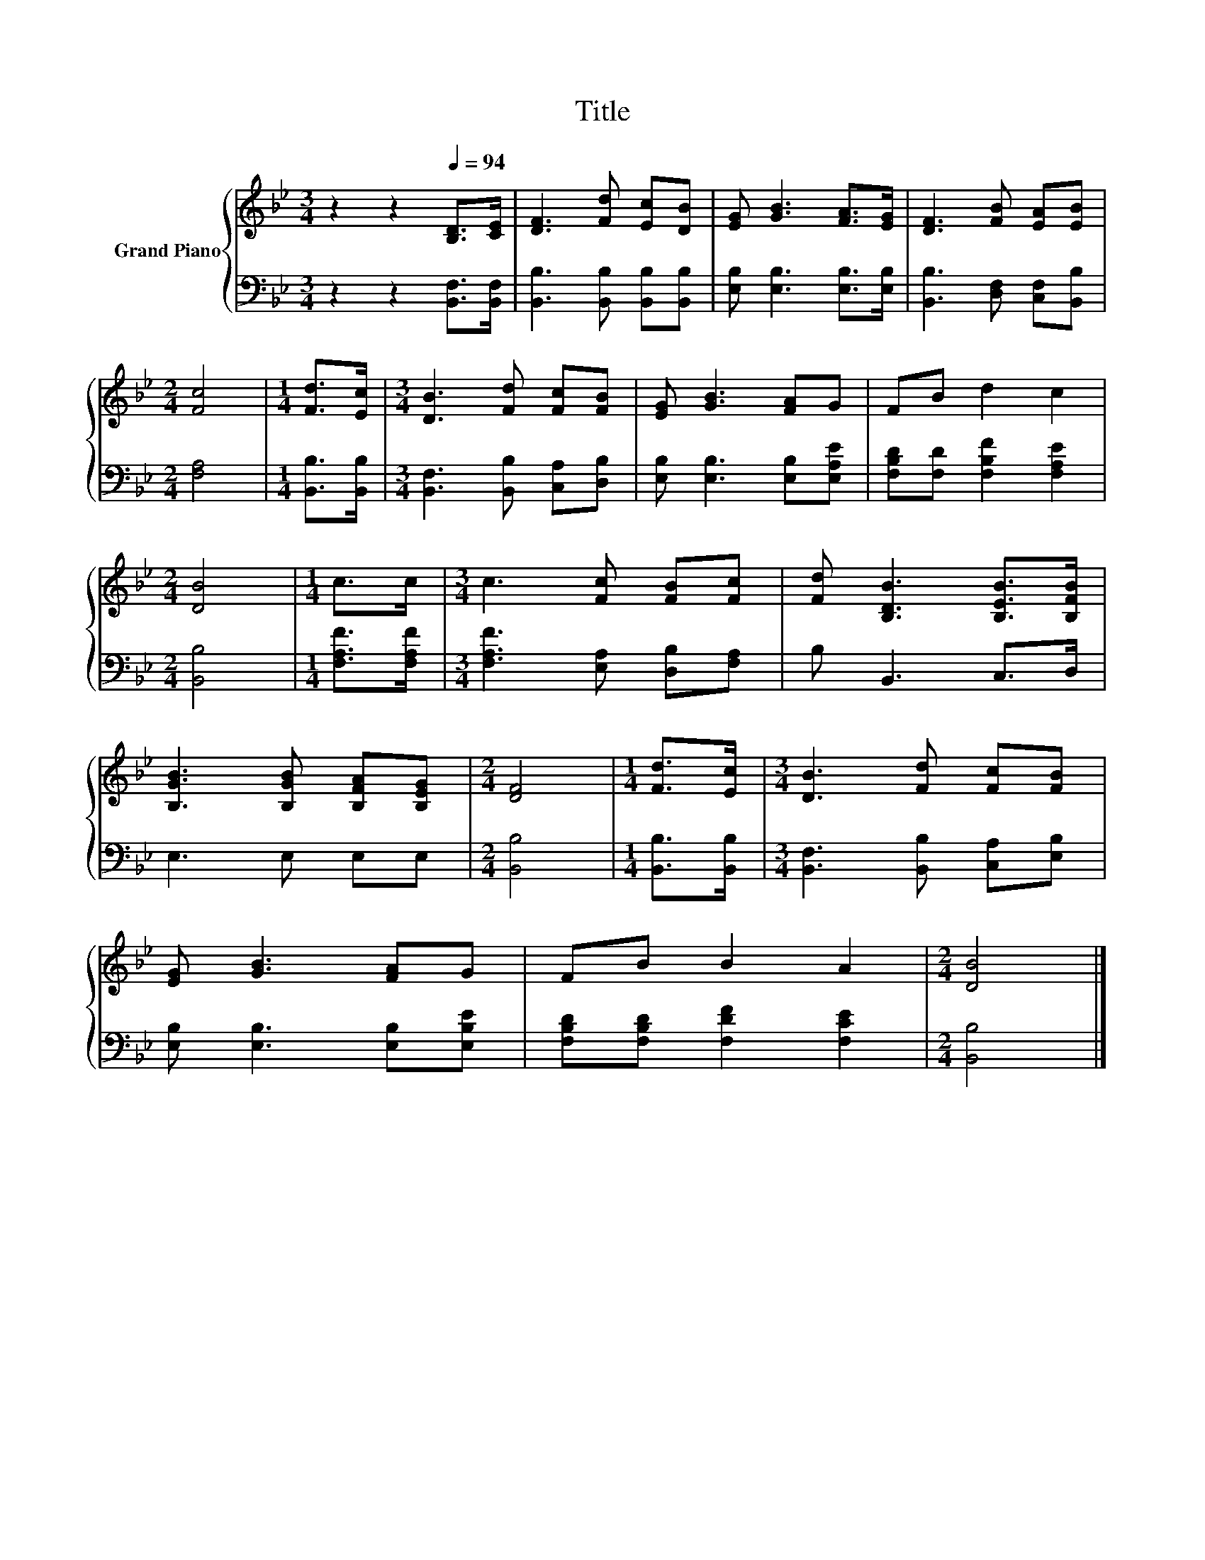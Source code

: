 X:1
T:Title
%%score { 1 | 2 }
L:1/8
M:3/4
K:Bb
V:1 treble nm="Grand Piano"
V:2 bass 
V:1
 z2 z2[Q:1/4=94] [B,D]>[CE] | [DF]3 [Fd] [Ec][DB] | [EG] [GB]3 [FA]>[EG] | [DF]3 [FB] [EA][EB] | %4
[M:2/4] [Fc]4 |[M:1/4] [Fd]>[Ec] |[M:3/4] [DB]3 [Fd] [Fc][FB] | [EG] [GB]3 [FA]G | FB d2 c2 | %9
[M:2/4] [DB]4 |[M:1/4] c>c |[M:3/4] c3 [Fc] [FB][Fc] | [Fd] [B,DB]3 [B,EB]>[B,FB] | %13
 [B,GB]3 [B,GB] [B,FA][B,EG] |[M:2/4] [DF]4 |[M:1/4] [Fd]>[Ec] |[M:3/4] [DB]3 [Fd] [Fc][FB] | %17
 [EG] [GB]3 [FA]G | FB B2 A2 |[M:2/4] [DB]4 |] %20
V:2
 z2 z2 [B,,F,]>[B,,F,] | [B,,B,]3 [B,,B,] [B,,B,][B,,B,] | [E,B,] [E,B,]3 [E,B,]>[E,B,] | %3
 [B,,B,]3 [D,F,] [C,F,][B,,B,] |[M:2/4] [F,A,]4 |[M:1/4] [B,,B,]>[B,,B,] | %6
[M:3/4] [B,,F,]3 [B,,B,] [C,A,][D,B,] | [E,B,] [E,B,]3 [E,B,][E,A,E] | %8
 [F,B,D][F,D] [F,B,F]2 [F,A,E]2 |[M:2/4] [B,,B,]4 |[M:1/4] [F,A,F]>[F,A,F] | %11
[M:3/4] [F,A,F]3 [E,A,] [D,B,][F,A,] | B, B,,3 C,>D, | E,3 E, E,E, |[M:2/4] [B,,B,]4 | %15
[M:1/4] [B,,B,]>[B,,B,] |[M:3/4] [B,,F,]3 [B,,B,] [C,A,][E,B,] | [E,B,] [E,B,]3 [E,B,][E,B,E] | %18
 [F,B,D][F,B,D] [F,DF]2 [F,CE]2 |[M:2/4] [B,,B,]4 |] %20

